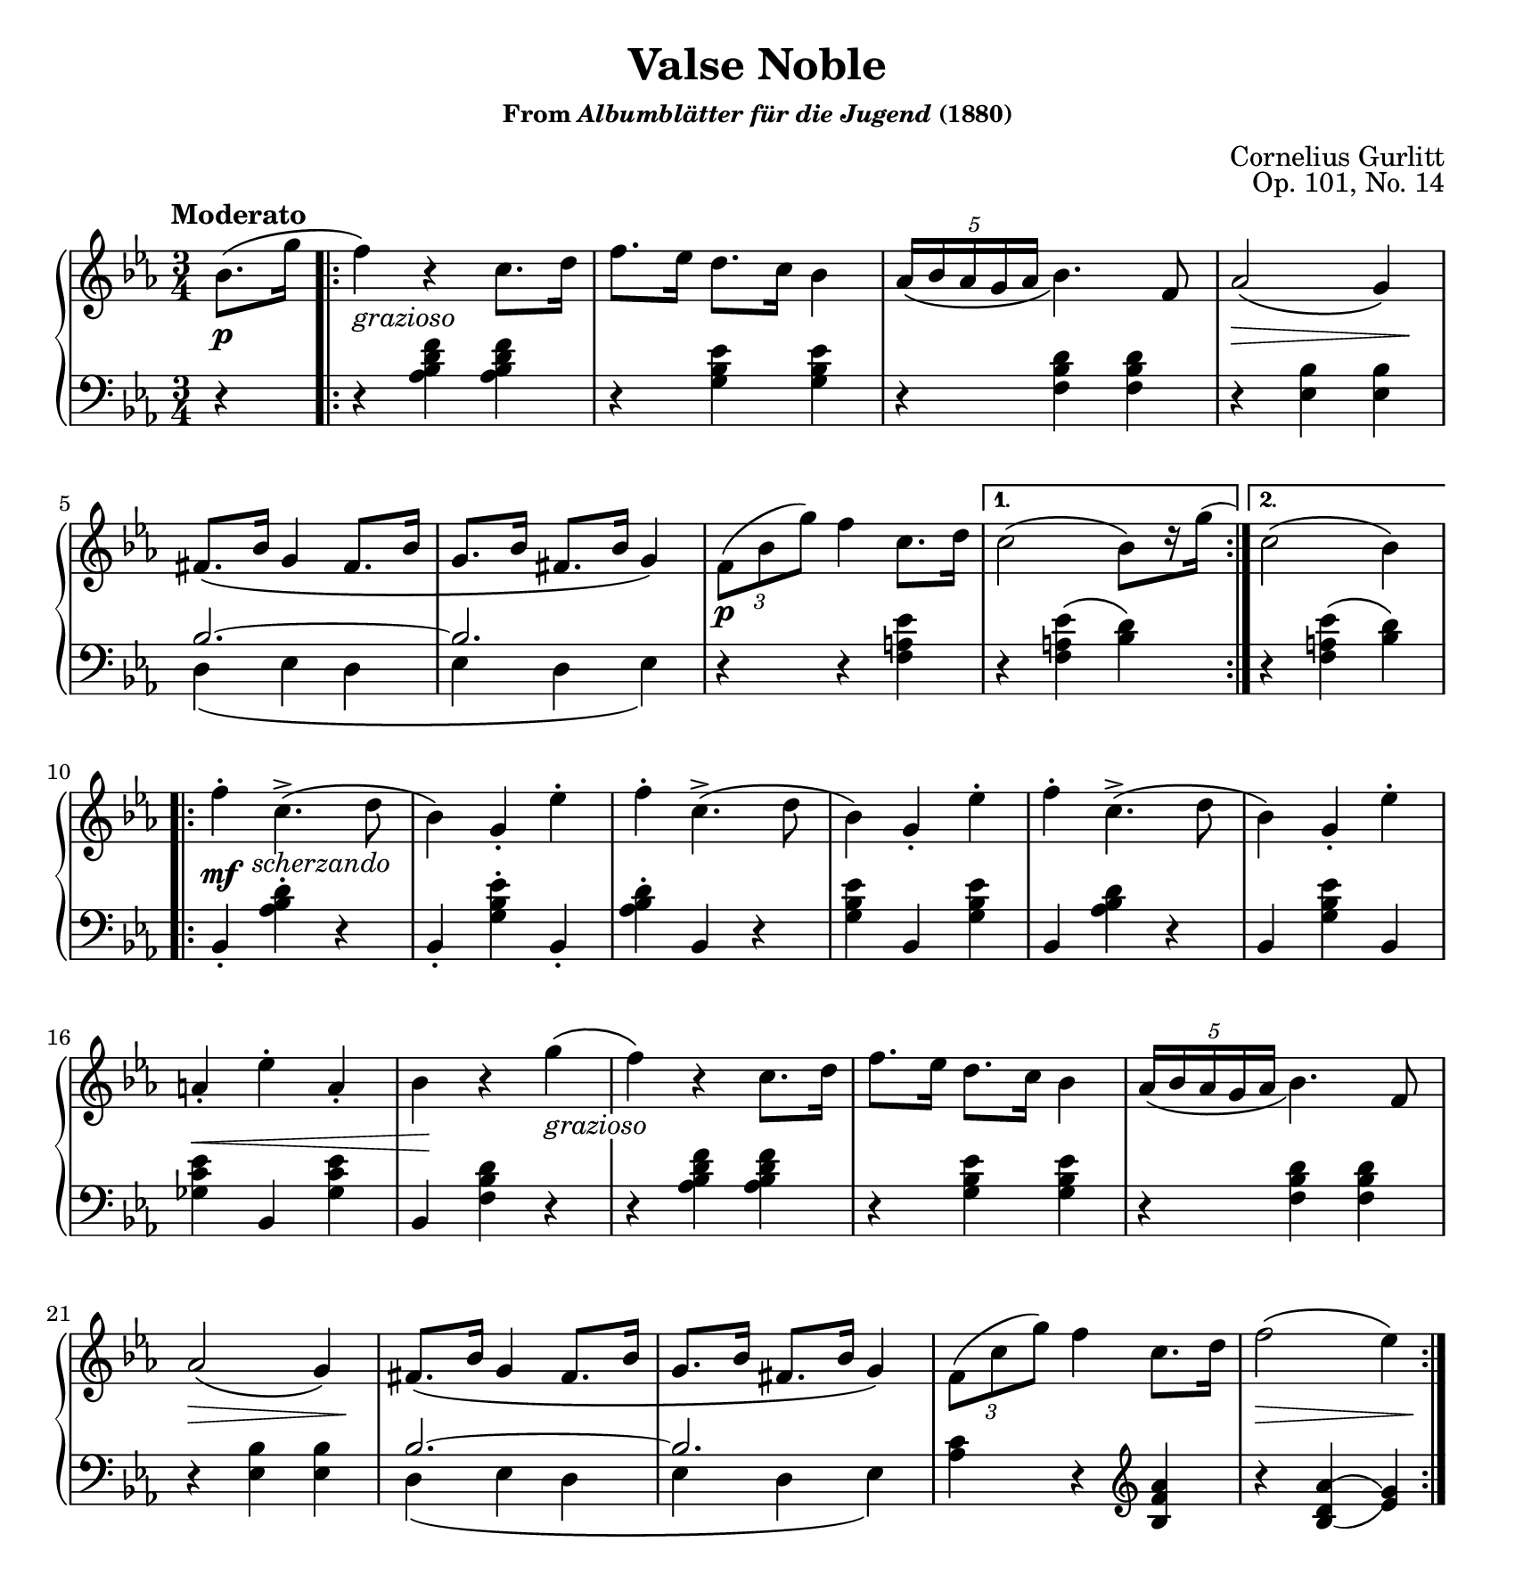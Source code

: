 \version "2.20.0"
\language "english"
\pointAndClickOff

#(set-default-paper-size "letter")
\paper {
  print-page-number = ##f
  indent = 0
  page-breaking = #ly:one-page-breaking
}

\header {
  title = "Valse Noble"
  subsubtitle = \markup { "From" \italic "Albumblätter für die Jugend" "(1880)" }
  composer = "Cornelius Gurlitt"
  opus = "Op. 101, No. 14"
  tagline = ##f
}

grazioso = \markup { \whiteout \italic "grazioso" }
scherzando = \markup { \translate #'(3.25 . 0) \italic "scherzando" }

global = {
  \key ef \major
  \time 3/4
}

Section-A-RH = { %% mm. 1-6
  f4\) r c8. d16 |
  f8. ef16 d8. c16 bf4 |
  \tuplet 5/4 { af16_\( bf af g af } bf4.\) f8 |
  af2\( g4\) |
  fs8.\( bf16 g4 fs8. bf16 |
  g8. bf16 fs8. bf16 g4\) |
}

upperStaff = {
  \tempo "Moderato"
  \relative c'' {
    \partial 4
    bf8.\( g'16 |
    \repeat volta 2 {
      \Section-A-RH
      \tuplet 3/2 { f8\( bf g'\) } f4 c8. d16 |
    }
    \alternative {
      { c2\( bf8[\) r16 g']
      % This magic creates a slur and then manually sets its control
      % points relative to the note
      -\tweak control-points #'((0.5 . 3.2) (1.5 . 3.8) (2.5 . 3.8) (3.25 . 3.4)) ( <> )
      | }
      { c,2\( bf4\) }
    }
    \repeat volta 2 {
      f'-. c4.\(-> d8 |
      bf4\) g-. ef'-. |
      f-. c4.->\( d8 |
      bf4\) g-. ef'-. |
      f-. c4.->\( d8 |
      bf4\) g-. ef'-. |
      a,-. ef'-. a,-. |
      bf r g'\( |
      \Section-A-RH
      \tuplet 3/2 { f8\( c' g'\) } f4 c8. d16 |
      f2\( ef4\) |
    }
  }
}

Section-A-LH = { %% mm. 1-6
  \relative c' {
    r4 <af bf d f> q |
    r <g bf ef> q |
    r <f bf d> q |
    r <ef bf'> q |
    <<
      {
        bf'2.~ |
        2. |
      } \\
      {
        d,4\( ef d |
        ef d ef\) |
      }
    >>
  }
}

lowerStaff = {
  \relative c' {
    r4 |
    \Section-A-LH
    r r <f, a ef'> |
    r q\( <bf d>\) |
    r <f a ef'>\( <bf d>\) |
    bf,4-. <af' bf d>-. r |
    bf,-. <g' bf ef>-. bf,-. |
    <af' bf d>-. bf, r |
    <g' bf ef> bf, q |
    bf <af' bf d> r |
    bf, <g' bf ef> bf, |
    <gf' c ef> bf, q |
    bf <f' bf d> r |
    \Section-A-LH
    <af c>4 r \clef treble <bf f' af> |
    r <bf_\=1( d af'^\=2(> <ef\=1) g\=2)> |
  }
}

dynamics = {
  s4\p |
  s2.^\grazioso |
  s2. |
  s2. |
  s2\> s8 s8\! |
  s2. |
  s2. |
  s2.\p |
  s2. |
  s2. |
  s2.\mf^\scherzando |
  \repeat unfold 5 s2. |
  s2.\< |
  s16 s8.\! s4 s4^\grazioso |
  \repeat unfold 3 s2. |
  s2\> s8 s8\! |
  \repeat unfold 3 s2. |
  s2\> s8 s8\! |
}

pedalMarks = {
}

\score {
  \new PianoStaff <<
    \new Staff = "upper" {
      \clef treble
      \global
      \upperStaff
    }
    \new Dynamics {
      \global
      \dynamics
    }
    \new Staff = "lower" {
      \clef bass
      \global
      \lowerStaff
    }
    \new Dynamics {
      \global
      \pedalMarks
    }
  >>
}
